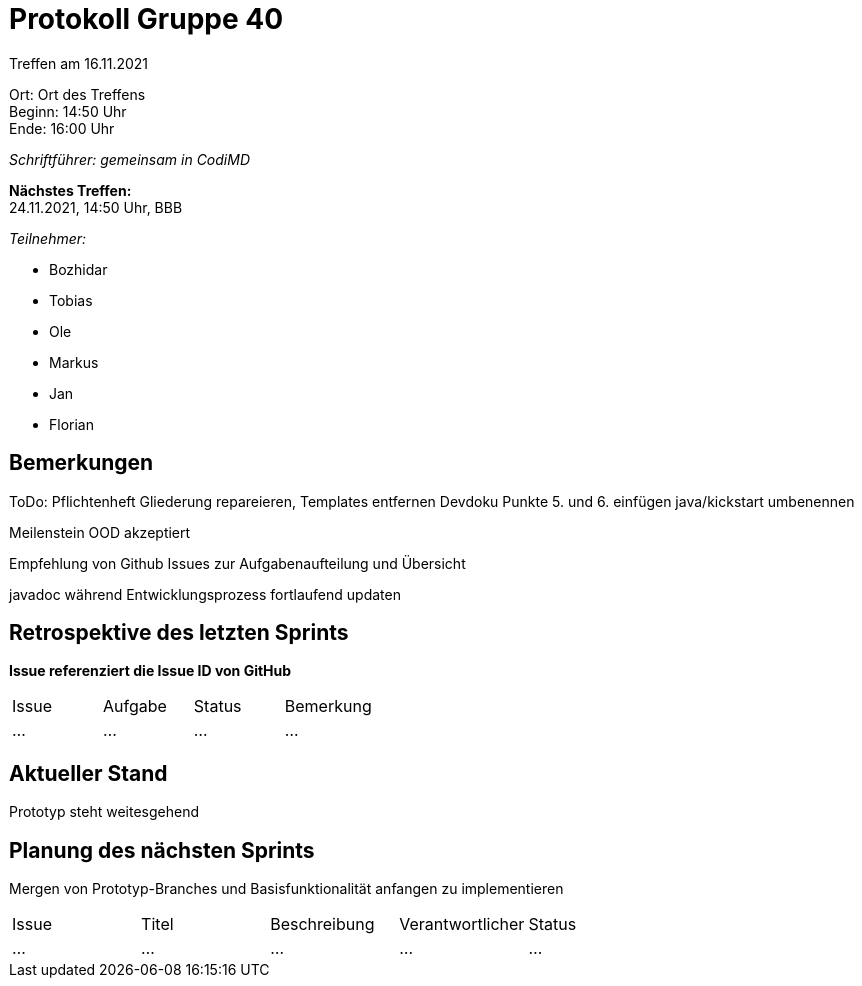 = Protokoll Gruppe 40

Treffen am 16.11.2021

Ort:      Ort des Treffens +
Beginn:   14:50 Uhr +
Ende:     16:00 Uhr

__Schriftführer: gemeinsam in CodiMD__

*Nächstes Treffen:* +
24.11.2021, 14:50 Uhr, BBB

__Teilnehmer:__
//Tabellarisch oder Aufzählung, Kennzeichnung von Teilnehmern mit besonderer Rolle (z.B. Kunde)

- Bozhidar
- Tobias
- Ole
- Markus
- Jan
- Florian

== Bemerkungen
ToDo:
Pflichtenheft Gliederung repareieren, Templates entfernen
Devdoku Punkte 5. und 6. einfügen
java/kickstart umbenennen

Meilenstein OOD akzeptiert

Empfehlung von Github Issues zur Aufgabenaufteilung und Übersicht

javadoc während Entwicklungsprozess fortlaufend updaten



== Retrospektive des letzten Sprints
*Issue referenziert die Issue ID von GitHub*
// Wie ist der Status der im letzten Sprint erstellten Issues/veteilten Aufgaben?

// See http://asciidoctor.org/docs/user-manual/=tables
[option="headers"]
|===
|Issue |Aufgabe |Status |Bemerkung
|…     |…       |…      |…
|===


== Aktueller Stand
Prototyp steht weitesgehend

== Planung des nächsten Sprints
Mergen von Prototyp-Branches und Basisfunktionalität anfangen zu implementieren

// See http://asciidoctor.org/docs/user-manual/=tables
[option="headers"]
|===
|Issue |Titel |Beschreibung |Verantwortlicher |Status
|…     |…     |…            |…                |…
|===
